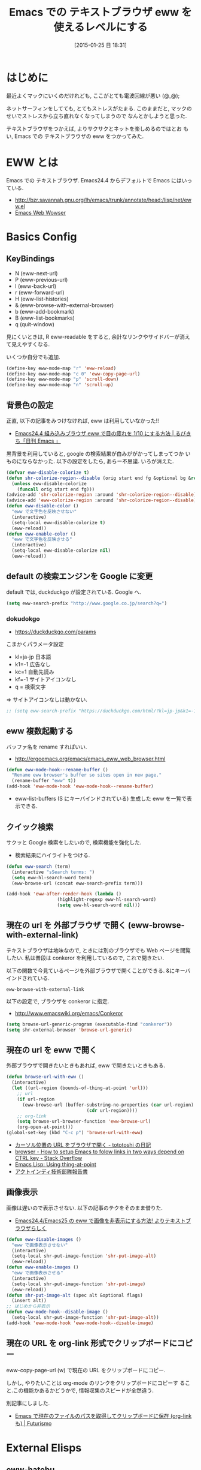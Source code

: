 #+BLOG: Futurismo
#+POSTID: 2950
#+DATE: [2015-01-25 日 18:31]
#+OPTIONS: toc:nil num:nil todo:nil pri:nil tags:nil ^:nil TeX:nil
#+CATEGORY: 技術メモ, Emacs
#+TAGS: 
#+DESCRIPTION: Emacs での テキストブラウザ eww を使えるレベルにする
#+TITLE: Emacs での テキストブラウザ eww を使えるレベルにする

#+BEGIN_HTML
<img alt="" src="http://futurismo.biz/wp-content/uploads/emacs_logo.jpg"/>
#+END_HTML

* はじめに
  最近よくマックにいくのだけれども, ここがとても電波回線が悪い (@_@);

  ネットサーフィンをしてても, とてもストレスがたまる.
  このままだと, マックのせいでストレスから立ち直れなくなってしまうので
  なんとかしようと思った.

  テキストブラウザをつかえば, よりサクサクとネットを楽しめるのではとお
  もい, Emacs での テキストブラウザの eww をつかってみた.
  
* EWW とは
  Emacs での テキストブラウザ.
  Emacs24.4 からデフォルトで Emacs にはいっている.
   - http://bzr.savannah.gnu.org/lh/emacs/trunk/annotate/head:/lisp/net/eww.el
   - [[http://www.gnu.org/software/emacs/manual/html_mono/eww.html#Advanced][Emacs Web Wowser]]

* Basics Config
** KeyBindings
   - N (eww-next-url)
   - P (eww-previous-url) 
   - l (eww-back-url) 
   - r (eww-forward-url) 
   - H (eww-list-histories) 
   - & (eww-browse-with-external-browser)
   - b (eww-add-bookmark)
   - B (eww-list-bookmarks)
   - q (quit-window)

   見にくいときは, R eww-readable をすると, 
   余計なリンクやサイドバーが消えて見えやすくなる.

   いくつか自分でも追加.

#+begin_src emacs-lisp
  (define-key eww-mode-map "r" 'eww-reload)
  (define-key eww-mode-map "c 0" 'eww-copy-page-url)
  (define-key eww-mode-map "p" 'scroll-down)
  (define-key eww-mode-map "n" 'scroll-up)
#+end_src

** 背景色の設定
  正直, 以下の記事をみつけなければ, eww は利用していなかった!!
  - [[http://rubikitch.com/2014/11/19/eww-nocolor/][Emacs24.4 組み込みブラウザ eww で目の疲れを 1/10 にする方法 | るびきち「日刊 Emacs 」]]

  黒背景を利用していると, google の検索結果が白みががかってしまってつか
  いものにならなかった. 以下の設定をしたら, あらー不思議. いろが消えた.

#+begin_src emacs-lisp
(defvar eww-disable-colorize t)
(defun shr-colorize-region--disable (orig start end fg &optional bg &rest _)
  (unless eww-disable-colorize
    (funcall orig start end fg)))
(advice-add 'shr-colorize-region :around 'shr-colorize-region--disable)
(advice-add 'eww-colorize-region :around 'shr-colorize-region--disable)
(defun eww-disable-color ()
  "eww で文字色を反映させない"
  (interactive)
  (setq-local eww-disable-colorize t)
  (eww-reload))
(defun eww-enable-color ()
  "eww で文字色を反映させる"
  (interactive)
  (setq-local eww-disable-colorize nil)
  (eww-reload))
#+end_src
   
** default の検索エンジンを Google に変更
   default では, duckduckgo が設定されている. Google へ.

#+begin_src emacs-lisp
(setq eww-search-prefix "http://www.google.co.jp/search?q=")
#+end_src

*** dokudokgo
    - https://duckduckgo.com/params

    こまかくパラメータ設定
    - kl=ja-jp 日本語
    - k1=-1    広告なし
    - kc=1     自動先読み
    - kf=-1    サイトアイコンなし
    - q =      検索文字

    => サイトアイコンなしは動かない.

#+begin_src emacs-lisp
;; (setq eww-search-prefix "https://duckduckgo.com/html/?kl=jp-jp&k1=-1&kc=1&kf=-1&q=")
#+end_src

** eww 複数起動する
   バッファ名を rename すればいい.
   - http://ergoemacs.org/emacs/emacs_eww_web_browser.html

#+begin_src emacs-lisp
(defun eww-mode-hook--rename-buffer ()
  "Rename eww browser's buffer so sites open in new page."
  (rename-buffer "eww" t))
(add-hook 'eww-mode-hook 'eww-mode-hook--rename-buffer)
#+end_src

   - eww-list-buffers (S にキーバインドされている)
     生成した eww を一覧で表示できる.

** クイック検索
   サクッと Google 検索をしたいので, 検索機能を強化した.
   - 検索結果にハイライトをつける.

#+begin_src emacs-lisp
(defun eww-search (term)
  (interactive "sSearch terms: ")
  (setq eww-hl-search-word term)
  (eww-browse-url (concat eww-search-prefix term)))

(add-hook 'eww-after-render-hook (lambda ()
				   (highlight-regexp eww-hl-search-word)
				   (setq eww-hl-search-word nil)))

#+end_src

** 現在の url を 外部ブラウザ で開く (eww-browse-with-external-link)
   テキストブラウザは地味なので, ときには別のブラウザでも Web ページを閲覧したい.
   私は普段は conkeror を利用しているので, これで開きたい.

   以下の関数で今見ているページを外部ブラウザで開くことができる.
   &にキーバインドされている.

   #+begin_src text
   eww-browse-with-external-link
   #+end_src

   以下の設定で, ブラウザを conkeror に指定.
   - http://www.emacswiki.org/emacs/Conkeror

 #+begin_src emacs-lisp
(setq browse-url-generic-program (executable-find "conkeror"))
(setq shr-external-browser 'browse-url-generic)
#+end_src

** 現在の url を eww で開く
  外部ブラウザで開きたいときもあれば, eww で開きたいときもある.

#+begin_src emacs-lisp
(defun browse-url-with-eww ()
  (interactive)
  (let ((url-region (bounds-of-thing-at-point 'url)))
    ;; url
    (if url-region
      (eww-browse-url (buffer-substring-no-properties (car url-region)
						      (cdr url-region))))
    ;; org-link
    (setq browse-url-browser-function 'eww-browse-url)
    (org-open-at-point)))
(global-set-key (kbd "C-c p") 'browse-url-with-eww)
#+end_src

  - [[http://tototoshi.hatenablog.com/entry/20100630/1277897703][カーソル位置の URL をブラウザで開く - tototoshi の日記]]
  - [[http://stackoverflow.com/questions/9033050/how-to-setup-emacs-to-folow-links-in-two-ways-depend-on-ctrl-key][browser - How to setup Emacs to folow links in two ways depend on CTRL key - Stack Overflow]]
  - [[http://ergoemacs.org/emacs/elisp_thing-at-point.html][Emacs Lisp: Using thing-at-point]]
  - [[http://tech.actindi.net/3498443215][アクトインディ技術部隊報告書]]

** 画像表示
   画像は遅いので表示させない. 以下の記事のテクをそのまま借りた.
   -  [[http://rubikitch.com/2014/11/25/eww-image/][Emacs24.4/Emacs25 の eww で画像を非表示にする方法! よりテキストブラウザらしく]]

#+begin_src emacs-lisp
(defun eww-disable-images ()
  "eww で画像表示させない"
  (interactive)
  (setq-local shr-put-image-function 'shr-put-image-alt)
  (eww-reload))
(defun eww-enable-images ()
  "eww で画像表示させる"
  (interactive)
  (setq-local shr-put-image-function 'shr-put-image)
  (eww-reload))
(defun shr-put-image-alt (spec alt &optional flags)
  (insert alt))
;; はじめから非表示
(defun eww-mode-hook--disable-image ()
  (setq-local shr-put-image-function 'shr-put-image-alt))
(add-hook 'eww-mode-hook 'eww-mode-hook--disable-image)
#+end_src

** 現在の URL を org-link 形式でクリップボードにコピー
   eww-copy-page-url (w) で現在の URL をクリップボードにコピー.

   しかし, やりたいことは org-mode のリンクをクリップボードにコピーす
   ること.この機能かあるかどうかで, 情報収集のスピードが全然違う.

   別記事にしました.
   - [[http://futurismo.biz/archives/2989][Emacs で現在のファイルのパスを取得してクリップボードに保存 (org-link も) | Futurismo]]
   
* External Elisps
** eww-hatebu
   モードラインにはてぶ数を表示する.
    - [[http://d.hatena.ne.jp/syohex/20150116/1421424603][eww ではてなブックマーク数を表示する拡張を書いた - Life is very short]]    

#+begin_src emacs-lisp
(require' eww-hatebu)
(eww-hatebu-setup)
#+end_src

  はてなブックマークを投稿するには, メールからのブックマーク機能を利用する.
  wl-draft を起動して, コメント書いて送信.
  - [[http://b.hatena.ne.jp/help/entry/basic][ブックマークを投稿する - はてなブックマークヘルプ]]

** helm-eww-history
  helm インタフェースで履歴を見る.
  - [[http://rubikitch.com/2014/11/26/helm-eww/][helm-eww.el – Emacs 組み込み Web ブラウザ eww で URL の履歴を helm する ]]

** helm-eww-bookmarks
   helm インタフェースでブックマークを見る.
   - https://github.com/mytoh/helm-eww-bookmark/blob/master/helm-eww-bookmark.el

#+begin_src emacs-lisp
(require 'helm-eww-bookmark)
(define-key eww-mode-map "B" 'helm-eww-bookmark)
#+end_src

** auto-hightlight-symbol で語句をハイライト
   auto-hightlight-symbol を利用すると, 語句にカーソルを当てるだけで,
   キーワードがハイライトされる.

   なんかもうメンテナンスされていないようにみえる.
   - https://github.com/emacsmirror/auto-highlight-symbol   
   - [[http://qiita.com/aKenjiKato/items/f465993ac8e62db69592][カーソルが乗っているシンボルをすべてハイライトする - Qiita]]

#+begin_src emacs-lisp
(require ' auto-highlight-symbol)
(add-hook 'eww-mode-hook 'auto-highlight-symbol-mode)
(global-auto-highlight-symbol-mode t)
#+end_src

** ace-link
   ace インタフェースによるリンクの選択. これは必須!! 
   conkeror のようなリンク選択ができる.
   - https://github.com/abo-abo/ace-link

   o をおすと発動.
  
#+begin_src emacs-lisp
(require 'ace-link)
(eval-after-load 'eww '(define-key eww-mode-map "f" 'ace-link-eww))
(ace-link-setup-default)
#+end_src

